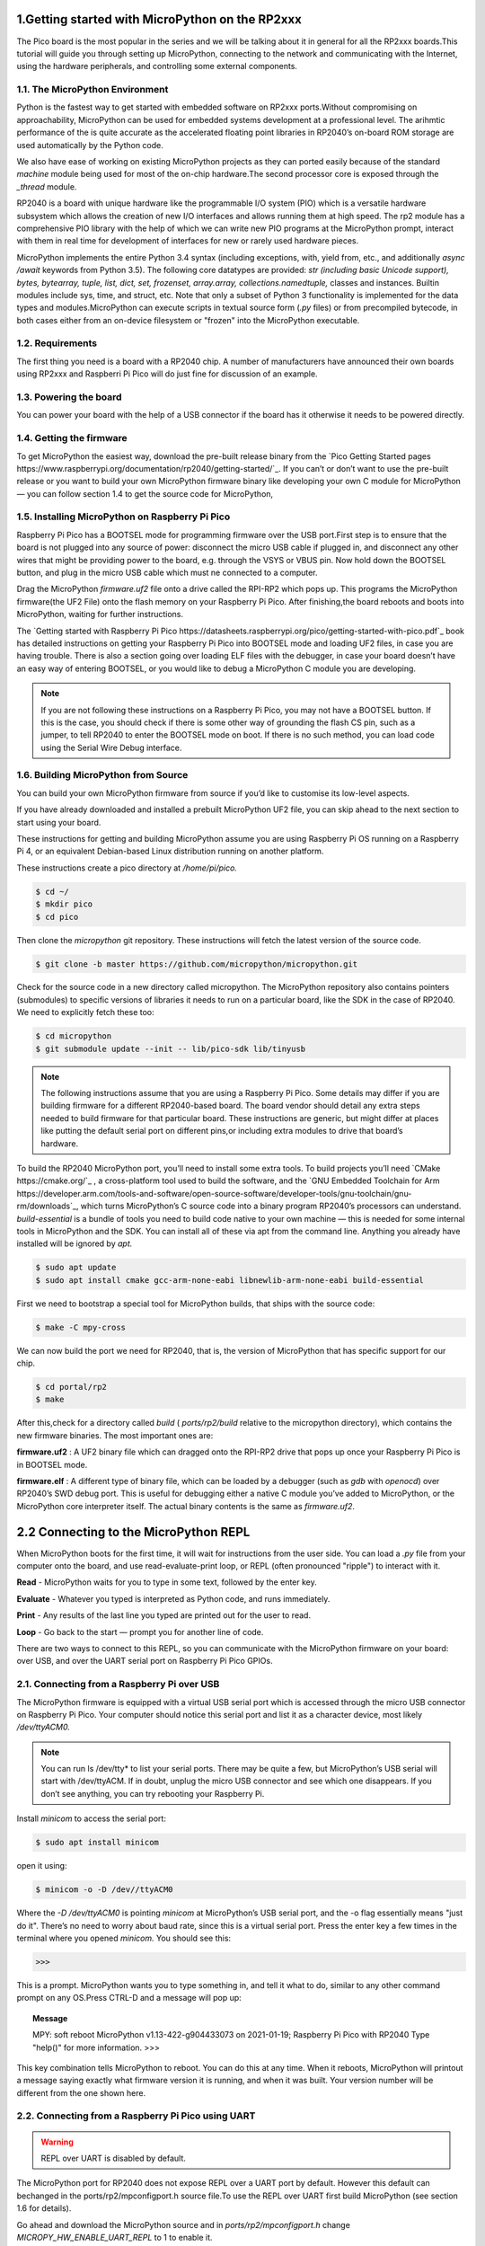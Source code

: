 .. _rp2_intro:

1.Getting started with MicroPython on the RP2xxx
================================================

The Pico board is the most popular in the series and we will be talking about it in general for all the RP2xxx boards.This tutorial will guide you through setting up MicroPython, connecting to the network and communicating with the Internet, using the hardware peripherals, and controlling some external components.

1.1. The MicroPython Environment
---------------------------------

Python is the fastest way to get started with embedded software on RP2xxx ports.Without compromising on approachability, MicroPython can be used for embedded systems development at a professional level.
The arihmtic performance of the is quite accurate as the accelerated floating point libraries in RP2040’s on-board ROM storage are used automatically by the Python code.

We also have ease of working on existing MicroPython projects as they can ported easily because of the standard *machine* module being used for most of the on-chip hardware.The second processor core is exposed through the *_thread* module.


RP2040 is a board with unique hardware like the programmable I/O system (PIO) which is a versatile hardware subsystem which allows the creation of new I/O interfaces and allows running them at high speed. The rp2 module has a comprehensive PIO library with the help of which we can write new PIO programs at the MicroPython prompt, interact with them in real time for development of interfaces for new or rarely used hardware pieces.



MicroPython implements the entire Python 3.4 syntax (including exceptions, with, yield from, etc., and additionally *async /await* keywords from Python 3.5). The following core datatypes are provided: *str (including basic Unicode support), bytes, bytearray, tuple, list, dict, set, frozenset, array.array, collections.namedtuple,* classes and instances. Builtin modules include sys, time, and struct, etc. Note that only a subset of Python 3 functionality is implemented for the data types and modules.MicroPython can execute scripts in textual source form (*.py* files) or from precompiled bytecode, in both cases either from an on-device filesystem or "frozen" into the MicroPython executable.

1.2. Requirements
------------------

The first thing you need is a board with a RP2040 chip. A number of manufacturers have announced their own boards using RP2xxx and Raspberri Pi Pico will do just fine for discussion of an example.

1.3. Powering the board
------------------------

You can power your board with the help of a USB connector if the board has it otherwise it needs to be powered directly.

1.4. Getting the firmware
--------------------------

To get MicroPython the easiest way, download the pre-built release binary from the `Pico Getting Started pages https://www.raspberrypi.org/documentation/rp2040/getting-started/`_. If you can’t or don’t want to use the pre-built release or you want to build your own MicroPython firmware binary like  developing your own C module for MicroPython — you can follow section 1.4 to  get the source code for MicroPython, 

1.5. Installing MicroPython on Raspberry Pi Pico
-------------------------------------------------

Raspberry Pi Pico has a BOOTSEL mode for programming firmware over the USB port.First step is to ensure that the board  is not plugged into any source of power: disconnect the micro USB cable if plugged in, and disconnect any other wires that might be providing power to the board, e.g. through the VSYS or VBUS pin. Now hold down the BOOTSEL button, and plug in the micro USB cable which must ne connected to a computer.

Drag the MicroPython *firmware.uf2* file onto a drive called the RPI-RP2 which pops up. This programs the MicroPython firmware(the UF2 File) onto the flash memory on your Raspberry Pi Pico.
After finishing,the board reboots and boots into MicroPython, waiting for further instructions.


The `Getting started with Raspberry Pi Pico https://datasheets.raspberrypi.org/pico/getting-started-with-pico.pdf`_ book has detailed instructions on getting your Raspberry Pi Pico into BOOTSEL mode and loading UF2 files, in case you are having trouble. There is also a section going over loading ELF files with the debugger, in case your board doesn’t have an easy way of entering BOOTSEL, or you would like to debug a MicroPython C module you are developing.

.. note:: 

	If you are not following these instructions on a Raspberry Pi Pico, you may not have a BOOTSEL 	button. If this is the case, you should check if there is some other way of grounding the flash CS pin, such as a jumper, to tell RP2040 to enter the BOOTSEL mode on boot. If there is no such method, you can load code using the Serial Wire Debug interface.

1.6. Building MicroPython from Source
--------------------------------------

You can build your own MicroPython firmware from source if you’d like to customise its low-level aspects.

If you  have already downloaded and installed a prebuilt MicroPython UF2 file, you can skip ahead to the next section to start using your board.

These instructions for getting and building MicroPython assume you are using Raspberry Pi OS running on a
Raspberry Pi 4, or an equivalent Debian-based Linux distribution running on another platform.

These instructions create a pico directory at */home/pi/pico.*

.. code-block:: bash
	
	$ cd ~/
	$ mkdir pico
	$ cd pico

Then clone the *micropython* git repository. These instructions will fetch the latest version of the source code.

.. code-block:: bash

	$ git clone -b master https://github.com/micropython/micropython.git

Check for the source code in a new directory called micropython. The MicroPython repository also contains pointers (submodules) to specific versions of libraries it needs to run on a particular board, like the SDK in the case of RP2040. We need to explicitly fetch these too:

.. code-block:: bash

	$ cd micropython
	$ git submodule update --init -- lib/pico-sdk lib/tinyusb

.. note:: 

	The following instructions assume that you are using a Raspberry Pi Pico. Some details may differ if you are building firmware for a different RP2040-based board. The board vendor should detail any extra 	    steps needed to build firmware for that particular board. These instructions are generic, but might differ at places like putting the default serial port on different pins,or including extra modules to drive that board’s hardware.

To build the RP2040 MicroPython port, you’ll need to install some extra tools. To build projects you’ll need `CMake https://cmake.org/`_ , a cross-platform tool used to build the software, and the `GNU Embedded Toolchain for Arm https://developer.arm.com/tools-and-software/open-source-software/developer-tools/gnu-toolchain/gnu-rm/downloads`_, which turns MicroPython’s C source code into a binary program RP2040’s processors can understand. *build-essential* is a bundle of tools you need to build code native to your own machine — this is needed for some internal tools in MicroPython and the SDK. You can install all of these via apt from the command line. Anything you already have installed will be ignored by *apt.*

.. code-block:: bash

	$ sudo apt update
	$ sudo apt install cmake gcc-arm-none-eabi libnewlib-arm-none-eabi build-essential

First we need to bootstrap a special tool for MicroPython builds, that ships with the source code:

.. code-block:: bash

	$ make -C mpy-cross

We can now build the port we need for RP2040, that is, the version of MicroPython that has specific support for our chip.

.. code-block:: bash

	$ cd portal/rp2
	$ make

After this,check for a directory called *build* ( *ports/rp2/build* relative to the micropython directory), which contains the new firmware binaries. The most important ones are:

**firmware.uf2** : A UF2 binary file which can dragged onto the RPI-RP2 drive that pops up once your Raspberry Pi Pico is in BOOTSEL mode. 

**firmware.elf** : A different type of binary file, which can be loaded by a debugger (such as *gdb* with *openocd*) over RP2040’s SWD debug port. This is useful for debugging either a native C module you’ve added to MicroPython, or the MicroPython core interpreter itself. The actual binary contents is the same as *firmware.uf2*.

.. seealso::

	You can take a look inside your new firmware.uf2 using picotool, see the Appendix B in the Getting started with Raspberry Pi Pico book for details of how to use picotool.

2.2 Connecting to the MicroPython REPL
======================================

When MicroPython boots for the first time, it will wait for instructions from the user side. You can load a *.py* file from your computer onto the board, and use read-evaluate-print loop, or REPL (often pronounced "ripple") to interact with it.

**Read** - MicroPython waits for you to type in some text, followed by the enter key.

**Evaluate** -  Whatever you typed is interpreted as Python code, and runs immediately.

**Print** - Any results of the last line you typed are printed out for the user to read.

**Loop** - Go back to the start — prompt you for another line of code.

There are two ways to connect to this REPL, so you can communicate with the MicroPython firmware on your board: over USB, and over the UART serial port on Raspberry Pi Pico GPIOs.

2.1. Connecting from a Raspberry Pi over USB
---------------------------------------------

The MicroPython firmware is equipped with a virtual USB serial port which is accessed through the micro USB connector on Raspberry Pi Pico. Your computer should notice this serial port and list it as a character device, most likely */dev/ttyACM0.*

.. note::

	You can run ls /dev/tty* to list your serial ports. There may be quite a few, but MicroPython’s USB serial will start with /dev/ttyACM. If in doubt, unplug the micro USB connector and see which 		one disappears. If you don’t see anything, you can try rebooting your Raspberry Pi.


Install *minicom* to access the serial port:

.. code-block:: bash

	$ sudo apt install minicom

open it using:

.. code-block:: bash

	$ minicom -o -D /dev//ttyACM0

Where the *-D /dev/ttyACM0* is pointing *minicom* at MicroPython’s USB serial port, and the -o flag essentially means "just do it". There’s no need to worry about baud rate, since this is a virtual serial port. Press the enter key a few times in the terminal where you opened *minicom.* You should see this:

>>>

This is a prompt. MicroPython wants you to type something in, and tell it what to do, similar to any other command prompt on any OS.Press CTRL-D and a message will pop up:

.. topic:: Message

	MPY: soft reboot
	MicroPython v1.13-422-g904433073 on 2021-01-19; Raspberry Pi Pico with RP2040
	Type "help()" for more information.
	>>>

This key combination tells MicroPython to reboot. You can do this at any time. When it reboots, MicroPython will printout a message saying exactly what firmware version it is running, and when it was built. Your version number will be different from the one shown here.

2.2. Connecting from a Raspberry Pi Pico using UART
---------------------------------------------------

.. warning::

	REPL over UART is disabled by default.

The MicroPython port for RP2040 does not expose REPL over a UART port by default. However this default can bechanged in the ports/rp2/mpconfigport.h source file.To use the REPL over UART first build MicroPython (see section 1.6 for details).

Go ahead and download the MicroPython source and in *ports/rp2/mpconfigport.h* change *MICROPY_HW_ENABLE_UART_REPL* to 1 to enable it.

.. code-block:: python3

	#define MICROPY_HW_ENABLE_UART_REPL (1) // useful if there is no USB

Then continue to follow the instructions in Section 1.6 to build your own MicroPython UF2 firmware.

This will allow the REPL to be accessed over a UART port, through two GPIO pins. The default settings for UARTs are taken from the C SDK.

       =============       ========= 
	Function            Default
       =============       =========
       UART_BAUDRATE        115200
       UART_BTS             8
       UART_STOP            1
       UART0_TX             Pin 0
       UART0_RX             Pin 1
       UART1_TX             Pin 4
       UART1_RX             Pin 5
       =============       =========

This table shows the default UART settings.

This alternative interface is handy if you have trouble with USB, if you don’t have any free USB ports, or if you are using some other RP2040-based board which doesn’t have an exposed USB connector. 


.. note:: 

	This initially occupies the *UART0* peripheral on RP2040. The *UART1* peripheral is free for you to use in your Python code as a second UART.

The next thing you’ll need to do is to enable UART serial on the Raspberry Pi. To do so, run *raspi-config*

.. code-block:: bash

	$ sudo raspi-config

and go to *Interfacing Options → Serial* and select "No" on being asked "Would you like a login shell to be accessible over serial?" and "Yes" when asked "Would you like the serial port hardware to be enabled?".You should see something like this.

.. image:: fig1.jpeg
    :width: 200px
    :align: center
    :height: 100px
    :alt: alternate text


Leave the *raspi-config* and then choose "Yes" and reboot the Raspberry Pi to enable the serial port.
Wire the Raspberry Pi and the Raspberry Pi Pico together with the help of the following mapping:

	=================           ==================
        Raspberry Pi                Raspberry Pi Pico
        =================           ==================
        GND                         GND
        GPIO15(UART_RX0)            GPIO0(UART_TX)
        GPIO14(UART_TX0)            GPIO1(UART_RX)
        =================           ==================

.. warning:: 

	RX matches to TX, and TX matches to RX. You mustn’t connect the two opposite TX pins together, or the two RX pins. This is because MicroPython needs to listen on the channel that the Raspberry Pi 		transmits on, and vice versa.

then connect to the board using minicom connected to */dev/serial0*

$ minicom -b 115200 -o -D /dev/serial0

If you press the enter key, MicroPython should respond by prompting you for more input:

>>>

